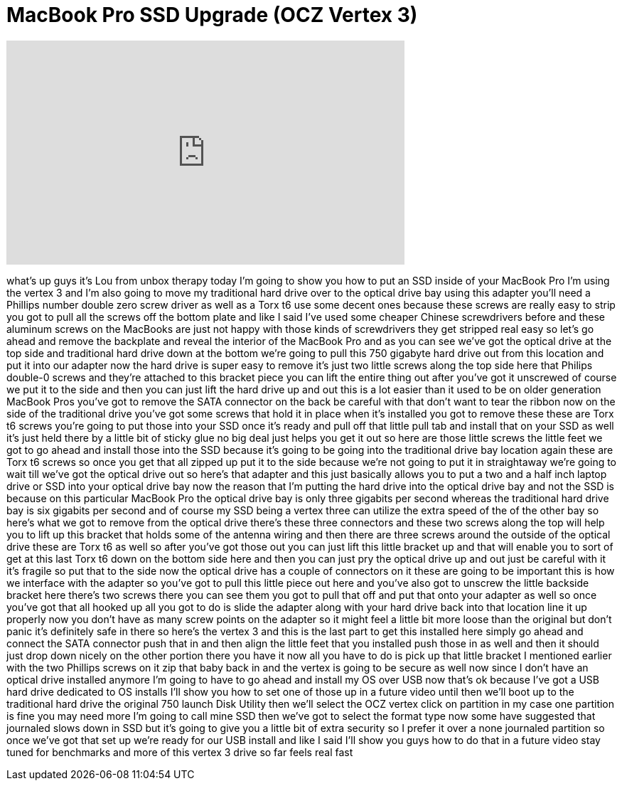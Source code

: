 = MacBook Pro SSD Upgrade (OCZ Vertex 3)
:published_at: 2011-06-11
:hp-alt-title: MacBook Pro SSD Upgrade (OCZ Vertex 3)
:hp-image: https://i.ytimg.com/vi/iv91m2z6DPY/maxresdefault.jpg


++++
<iframe width="560" height="315" src="https://www.youtube.com/embed/iv91m2z6DPY?rel=0" frameborder="0" allow="autoplay; encrypted-media" allowfullscreen></iframe>
++++

what's up guys it's Lou from unbox
therapy today I'm going to show you how
to put an SSD inside of your MacBook Pro
I'm using the vertex 3 and I'm also
going to move my traditional hard drive
over to the optical drive bay using this
adapter you'll need a Phillips number
double zero screw driver as well as a
Torx t6 use some decent ones because
these screws are really easy to strip
you got to pull all the screws off the
bottom plate and like I said I've used
some cheaper Chinese screwdrivers before
and these aluminum screws on the
MacBooks
are just not happy with those kinds of
screwdrivers they get stripped real easy
so let's go ahead and remove the
backplate and reveal the interior of the
MacBook Pro and as you can see we've got
the optical drive at the top side and
traditional hard drive down at the
bottom we're going to pull this 750
gigabyte hard drive out from this
location and put it into our adapter now
the hard drive is super easy to remove
it's just two little screws along the
top side here that Philips double-0
screws and they're attached to this
bracket piece you can lift the entire
thing out after you've got it unscrewed
of course we put it to the side and then
you can just lift the hard drive up and
out this is a lot easier than it used to
be on older generation MacBook Pros
you've got to remove the SATA connector
on the back be careful with that don't
want to tear the ribbon now on the side
of the traditional drive you've got some
screws that hold it in place when it's
installed you got to remove these these
are Torx t6 screws you're going to put
those into your SSD once it's ready and
pull off that little pull tab and
install that on your SSD as well it's
just held there by a little bit of
sticky glue no big deal just helps you
get it out so here are those little
screws the little feet we got to go
ahead and install those into the SSD
because it's going to be going into the
traditional drive bay location
again these are Torx t6 screws so once
you get that all zipped up put it to the
side because we're not going to put it
in straightaway we're going to wait till
we've got the optical drive out so
here's that adapter and this just
basically allows you to put a two and a
half inch laptop drive or SSD into your
optical drive bay now the reason that
I'm putting the hard drive into the
optical drive bay and not the SSD is
because on this particular MacBook Pro
the optical drive bay is only three
gigabits per second whereas the
traditional hard drive bay is six
gigabits per second and of course my SSD
being a vertex three can utilize the
extra speed of the of the other bay so
here's what we got to remove from the
optical drive there's these three
connectors and these two screws along
the top will help you to lift up this
bracket that holds some of the antenna
wiring and then there are three screws
around the outside of the optical drive
these are Torx t6 as well so after
you've got those out you can just lift
this little bracket up and that will
enable you to sort of get at this last
Torx t6 down on the bottom side here and
then you can just pry the optical drive
up and out just be careful with it it's
fragile
so put that to the side
now the optical drive has a couple of
connectors on it these are going to be
important this is how we interface with
the adapter so you've got to pull this
little piece out here and you've also
got to unscrew the little backside
bracket here there's two screws there
you can see them you got to pull that
off and put that onto your adapter as
well so once you've got that all hooked
up all you got to do is slide the
adapter along with your hard drive back
into that location line it up properly
now you don't have as many screw points
on the adapter so
it might feel a little bit more loose
than the original but don't panic it's
definitely safe in there so here's the
vertex 3 and this is the last part to
get this installed here simply go ahead
and connect the SATA connector push that
in and then align the little feet that
you installed push those in as well and
then it should just drop down nicely on
the other portion there you have it now
all you have to do is pick up that
little bracket I mentioned earlier with
the two Phillips screws on it zip that
baby back in and the vertex is going to
be secure as well now since I don't have
an optical drive installed anymore I'm
going to have to go ahead and install my
OS over USB now that's ok because I've
got a USB hard drive dedicated to OS
installs I'll show you how to set one of
those up in a future video
until then we'll boot up to the
traditional hard drive the original 750
launch Disk Utility then we'll select
the OCZ vertex click on partition in my
case one partition is fine you may need
more I'm going to call mine SSD then
we've got to select the format type now
some have suggested that journaled slows
down in SSD but it's going to give you a
little bit of extra security so I prefer
it over a none journaled partition so
once we've got that set up we're ready
for our USB install and like I said I'll
show you guys how to do that in a future
video stay tuned for benchmarks and more
of this vertex 3 drive so far feels real
fast